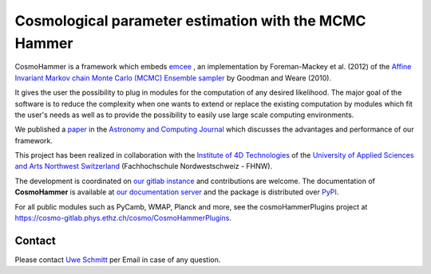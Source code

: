=======================================================
Cosmological parameter estimation with the MCMC Hammer
=======================================================

.. image:: https://badge.fury.io/py/cosmoHammer.png
    :target: http://badge.fury.io/py/cosmoHammer

.. image:: https://cosmo-gitlab.phys.ethz.ch/cosmo/CosmoHammer/badges/master/build.svg
        :target: https://cosmo-gitlab.phys.ethz.ch/cosmo/CosmoHammer/commits/master

.. image:: https://cosmo-gitlab.phys.ethz.ch/cosmo/CosmoHammer/badges/master/coverage.svg
        :target: https://cosmo-gitlab.phys.ethz.ch/cosmo/CosmoHammer/commits/master

.. image:: http://img.shields.io/badge/arXiv-1212.1721-orange.svg?style=flat
        :target: http://arxiv.org/abs/1212.1721


.. raw:: html

    <script type="text/javascript">

        // if loaded from obsolete readthedocs we redirect
        if (String(window.location).indexOf("readthedocs") !== -1) {
            window.location.replace('http://cosmo-docs.phys.ethz.ch/cosmoHammer#redirected');
        }

        if (window.location.hash == "#redirected") {

            // modify shown url without reloading
            window.location.hash = "";

            // insert message
            $('#cosmological-parameter-estimation-with-the-mcmc-hammer').prepend('<br><h3 style="padding: 1em; background: #eeeeee; color: red">You were redirected from the outdated documentation at readthedocs.org. Please update your bookmarks.</h3><br/>') ;

        }
    </script>


CosmoHammer is a framework which embeds `emcee
<http://arxiv.org/abs/1202.3665>`_ , an implementation by Foreman-Mackey et al.
(2012) of the `Affine Invariant Markov chain Monte Carlo (MCMC) Ensemble
sampler <http://msp.berkeley.edu/camcos/2010/5-1/p04.xhtml>`_ by Goodman and
Weare (2010).

It gives the user the possibility to plug in modules for the computation of any
desired likelihood. The major goal of the software is to reduce the complexity
when one wants to extend or replace the existing computation by modules which
fit the user's needs as well as to provide the possibility to easily use large
scale computing environments.

We published a `paper <http://arxiv.org/abs/1212.1721>`_ in the `Astronomy and
Computing Journal <http://authors.elsevier.com/sd/article/S221313371300022X>`_
which discusses the advantages and performance of our framework.

This project has been realized in collaboration with the `Institute of 4D
Technologies <https://www.fhnw.ch/en/about-fhnw/schools/school-of-engineering/institutes/institute-of-4d-technologies>`_ of the
`University of Applied Sciences and Arts Northwest Switzerland
<http://www.fhnw.ch>`_ (Fachhochschule Nordwestschweiz - FHNW).

The development is coordinated on `our gitlab instance
<https://cosmo-gitlab.phys.ethz.ch/cosmo/CosmoHammer>`_ and contributions are welcome. The
documentation of **CosmoHammer** is available at `our documentation server
<http://cosmo-docs.phys.ethz.ch/cosmoHammer/>`_ and the package is distributed
over `PyPI <https://pypi.python.org/pypi/CosmoHammer>`_.

For all public modules such as PyCamb, WMAP, Planck and more, see the
cosmoHammerPlugins project at https://cosmo-gitlab.phys.ethz.ch/cosmo/CosmoHammerPlugins.

Contact
-------

Please contact `Uwe Schmitt <mailto:uwe.schmitt@id.ethz.ch>`_ per Email in case of any question.
